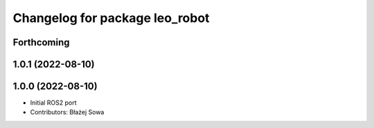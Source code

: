 ^^^^^^^^^^^^^^^^^^^^^^^^^^^^^^^
Changelog for package leo_robot
^^^^^^^^^^^^^^^^^^^^^^^^^^^^^^^

Forthcoming
-----------

1.0.1 (2022-08-10)
------------------

1.0.0 (2022-08-10)
------------------
* Initial ROS2 port
* Contributors: Błażej Sowa

